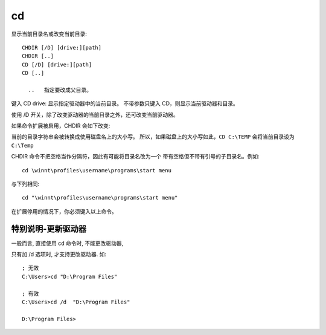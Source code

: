 ========================
cd
========================


.. post:: 2023-02-20 22:06:49
  :tags: windows, windows_shell
  :category: 操作系统
  :author: YanQue
  :location: CD
  :language: zh-cn


显示当前目录名或改变当前目录::

  CHDIR [/D] [drive:][path]
  CHDIR [..]
  CD [/D] [drive:][path]
  CD [..]

    ..   指定要改成父目录。

键入 CD drive: 显示指定驱动器中的当前目录。
不带参数只键入 CD，则显示当前驱动器和目录。

使用 /D 开关，除了改变驱动器的当前目录之外，还可改变当前驱动器。

如果命令扩展被启用，CHDIR 会如下改变:

当前的目录字符串会被转换成使用磁盘名上的大小写。
所以，如果磁盘上的大小写如此，``CD C:\TEMP`` 会将当前目录设为 ``C:\Temp``

CHDIR 命令不把空格当作分隔符，因此有可能将目录名改为一个
带有空格但不带有引号的子目录名。例如::

     cd \winnt\profiles\username\programs\start menu

与下列相同::

     cd "\winnt\profiles\username\programs\start menu"

在扩展停用的情况下，你必须键入以上命令。


特别说明-更新驱动器
========================

一般而言, 直接使用 cd 命令时, 不能更改驱动器,

只有加 /d 选项时, 才支持更改驱动器. 如::

  ; 无效
  C:\Users>cd "D:\Program Files"

  ; 有效
  C:\Users>cd /d  "D:\Program Files"

  D:\Program Files>






